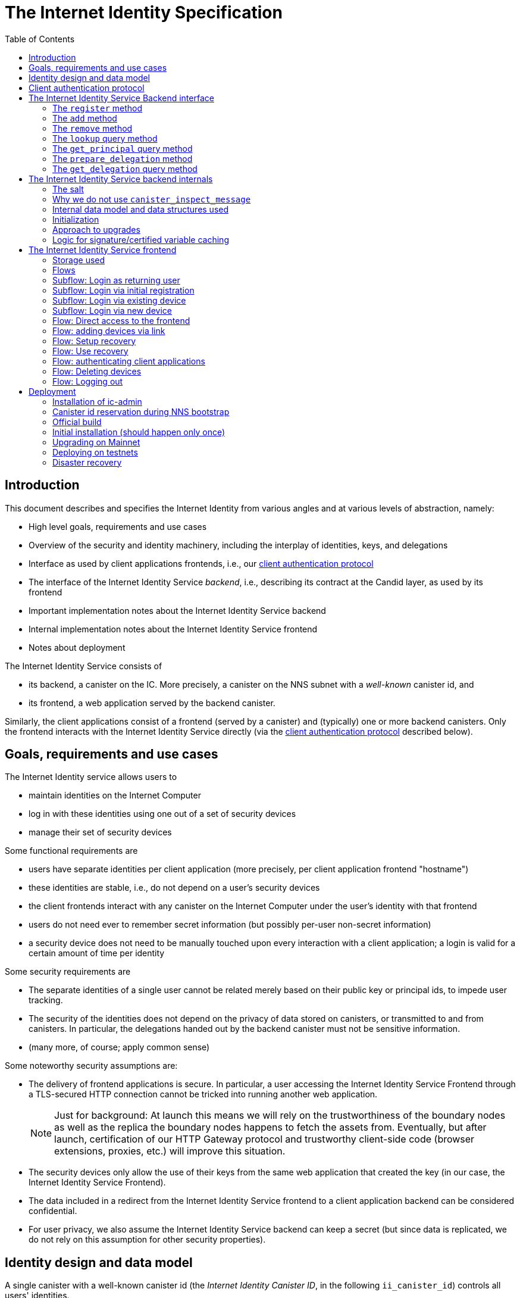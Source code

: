 = The Internet Identity Specification
:toc2:
:toclevel: 4
:sectanchors:

== Introduction

This document describes and specifies the Internet Identity from various angles and at various levels of abstraction, namely:

 * High level goals, requirements and use cases
 * Overview of the security and identity machinery, including the interplay of identities, keys, and delegations
 * Interface as used by client applications frontends, i.e., our <<client-auth-protocol,client authentication protocol>>
 * The interface of the Internet Identity Service _backend_, i.e., describing its contract at the Candid layer, as used by its frontend
 * Important implementation notes about the Internet Identity Service backend
 * Internal implementation notes about the Internet Identity Service frontend
 * Notes about deployment

The Internet Identity Service consists of

 * its backend, a canister on the IC. More precisely, a canister on the NNS subnet with a _well-known_ canister id, and
 * its frontend, a web application served by the backend canister.

Similarly, the client applications consist of a frontend (served by a canister) and (typically) one or more backend canisters. Only the frontend interacts with the Internet Identity Service directly (via the <<client-auth-protocol,client authentication protocol>> described below).

== Goals, requirements and use cases

The Internet Identity service allows users to

 * maintain identities on the Internet Computer
 * log in with these identities using one out of a set of security devices
 * manage their set of security devices

Some functional requirements are

 * users have separate identities per client application (more precisely, per client application frontend "hostname")
 * these identities are stable, i.e., do not depend on a user's security devices
 * the client frontends interact with any canister on the Internet Computer under the user’s identity with that frontend
 * users do not need ever to remember secret information (but possibly per-user non-secret information)
 * a security device does not need to be manually touched upon every interaction with a client application; a login is valid for a certain amount of time per identity

Some security requirements are

* The separate identities of a single user cannot be related merely based on their public key or principal ids, to impede user tracking.
* The security of the identities does not depend on the privacy of data stored on canisters, or transmitted to and from canisters. In particular, the delegations handed out by the backend canister must not be sensitive information.
* (many more, of course; apply common sense)

Some noteworthy security assumptions are:

* The delivery of frontend applications is secure. In particular, a user accessing the Internet Identity Service Frontend through a TLS-secured HTTP connection cannot be tricked into running another web application.
+
NOTE: Just for background: At launch this means we will rely on the trustworthiness of the boundary nodes as well as the replica the boundary nodes happens to fetch the assets from. Eventually, but after launch, certification of our HTTP Gateway protocol and trustworthy client-side code (browser extensions, proxies, etc.) will improve this situation.

* The security devices only allow the use of their keys from the same web application that created the key (in our case, the Internet Identity Service Frontend).

* The data included in a redirect from the Internet Identity Service frontend to a client application backend can be considered confidential.

* For user privacy, we also assume the Internet Identity Service backend can keep a secret (but since data is replicated, we do not rely on this assumption for other security properties). 

== Identity design and data model

A single canister with a well-known canister id (the _Internet Identity Canister ID_, in the following `ii_canister_id`) controls all users' identities.

The Internet Computer serves this frontend under hostname `https://identity.ic0.app`.

The canister maintains a salt (in the following the `salt`), a 32 byte long blob that is obtained via the Internet Computer’s source of secure randomness.

NOTE: Due to replication of data in canisters, the salt should not be considered secret against a determined attacker. However, the canister will not reveal the salt directly and to the extent it is unknown to an attacker it helps maintain privacy of user identities.

A user account is identified by a unique _Identity Anchor_, a smallish natural number chosen by the canister.

A client application frontend is identified by its hostname (e.g., `abcde-efg.ic0.app`, `nice-name.ic0.app`, `non-ic-application.com`). Frontend application can be served by canisters or by websites that are not hosted on the Internet
Computer.

A user has a separate _user identity_ for each client application frontend (i.e., per hostname). This identity is a https://docs.dfinity.systems/public/#id-classes[_self-authenticating id_] of the form
....
user_id = SHA-224(|ii_canister_id| · ii_canister_id · seed) · 0x02` (29 bytes)
....

that is derived from a https://docs.dfinity.systems/public/#canister-signatures[canister signature] public “key” based on the `ii_canister_id` and a seed of the form
....
seed = H(|salt| · salt · |user_number| · user_number · |frontend_host| · frontend_host)
....
where `H` is SHA-256, `·` is concatenation, `|…|` is a single byte representing the length of `…` in bytes, `user_number` is the ASCII-encoding of the Identity Anchor as a decimal number, and `frontend_host` is the ASCII-encoding of the client application frontend’s hostname (at most 255 bytes).

The Internet Identity Service Backend stores the following data in user accounts, indexed by the respective Identity Anchor:

* a set of _device information_, consisting of
- the device’s public key (DER-encoded)
- a device _alias_, chosen by the user to recognize the device
- an optional _credential id_, which is necessary for WebAuthN authentication

When a client application frontend wants to log in as a user, it uses a _session key_ (e.g., Ed25519 or ECDSA), and by way of the authentication flow (details below) obtains a https://docs.dfinity.systems/public/#authentication[_delegation chain_] that allows the session key to sign for the user’s main identity.

The delegation chain consists of one delegation, called the _client delegation_. It delegates from the user identity (for the given client application frontend) to the session key. This delegation is created by the Internet Identity Service Canister, and signed using a https://hydra.dfinity.systems/latest/dfinity-ci-build/ic-ref.pr-319/interface-spec/1/index.html#canister-signatures[canister signature]. This delegation is unscoped (valid for all canisters) and has a maximum lifetime of 8 days, with a default of 30 minutes.

The Internet Identity Service Frontend also manages a _identity frontend delegation_, delegating from the security device’s public key to a session key managed by this frontend, so that it can interact with the backend without having to invoke the security device for each signature.

[#client-auth-protocol]
== Client authentication protocol

This section describes the Internet Identity Service from the point of view of a client application frontend.

1. The client application frontend creates a session key pair (e.g., Ed25519).
2. It installs a `message` event handler on its own `window`.
3. It loads the url `https://identity.ic0.app/#authorize` in an `<iframe>` or separate tab. Let `identityWindow` be the `Window` object returned from this.
+
If using an `<iframe>`, include `allow = "publickey-credentials-get"`, as per https://www.w3.org/TR/webauthn-2/#sctn-iframe-guidance[the Web Authentication recommendation].
4. In the `identityWindow`, the user logs in, and the `identityWindow` invokes
+
--
 window.opener.postMessage(msg, "*")

where `msg` is

  interface InternetIdentityReady {
    kind: "authorize-ready"
  }
--
5. The client application, after receiving the `InternetIdentityReady`, invokes
+
--
 identityWindow.postMessage(msg, "https://identity.ic0.app")

where `msg` is a value with of type

 interface InternetIdentityAuthRequest {
   kind: "authorize-client";
   sessionPublicKey: Uint8Array;
   maxTimeToLive?: bigint;
 }

where

* the `sessionPublicKey` contains the public key of the session key pair.
* the `maxTimeToLive`, if present, indicates the desired time span until the requested delegation should expire. The Identity Provider frontend is free to set an earlier expiry time, but should not create a larger.
--
6. Now it expects a message back, with data `event`.
7. If `event.origin !== "https://identity.ic0.app"`, ignore this message.
8. The `event.data` value is a JS object with the following type:
+
 interface InternetIdentityAuthResponse {
   kind: "authorize-client-success";
   delegations: [{
     delegation: {
       pubkey: Uint8Array;
       expiration: bigint;
       targets?: Principal[];
     };
     signature: Uint8Array;
   }];
   userPublicKey: Uint8Array;
 }
+
where the `userPublicKey` is the user’s Identity on the given frontend and `delegations` corresponds to the CBOR-encoded delegation chain as used for https://docs.dfinity.systems/public/#authentication[_authentication on the IC_].
9. It could also receive a failure message of the following type
+
 interface InternetIdentityAuthResponse {
   kind: "authorize-client-failure";
   text: string;
 }
+

The client application frontend needs to be able to detect when any of the delegations in the chain has expired, and re-authorize the user in that case.

The https://www.npmjs.com/package/@dfinity/authentication[`@dfinity/auth-client`] and
The https://www.npmjs.com/package/@dfinity/authentication[`@dfinity/authetication`] NPM packages provide helpful functionality here.

The client application frontend should support delegation chains of length more than one, and delegations with `targets`, even if the present version of this spec does not use them, to be compatible with possible future versions.

[IMPORTANT]
--
The Internet Identity frontend will use `event.origin` as the “Frontend URL” to base the user identity on. This includes protocol, full hostname and port. This means

* Changing protocol, hostname (including subdomains) or port will invalidate all user identities.
* The frontend application must never allow any untrusted JavaScript code to be executed, on any page on that hostname. Be careful when implementing a JavaScript playground on the Internet Computer.
--

== The Internet Identity Service Backend interface

This section describes the interface that the backend canister provides.

This interface is currently only used by its own frontend. This tight coupling means that this interface may change, even in incompatible ways. We therefore do not have to apply Candid best practices for backward-compatibility (such as using records for arguments and results).

The summary is given by the following Candid interface (exluding the methods required for the https://www.notion.so/Design-HTTP-Requests-to-Canisters-d6bc980830a947a88bf9148a25169613[HTTP Gateway interface]):
....
type UserNumber = nat64;
type PublicKey = blob;
type CredentialId = blob;
type DeviceAlias = text;
type DeviceKey = PublicKey;
type UserKey = PublicKey;
type SessionKey = PublicKey;
type FrontendHostname = text;
type Timestamp = nat64;

type DeviceData = record {
  pubkey : DeviceKey;
  alias : text;
  credential_id : opt CredentialId;
  purpose : variant { recovery; authentication };
  key_type : variant { unknown; platform; cross_platform; seed_phrase };
};

type Delegation = record {
  pubkey: SessionKey;
  expiration: Timestamp;
  targets: opt vec principal;
};

type SignedDelegation = record {
  delegation: Delegation;
  signature: blob;
};

type GetDelegationResponse = variant {
  signed_delegation: SignedDelegation;
  no_such_delegation;
};

type ProofOfWork = record {
  timestamp : Timestamp
  nonce : nat64
};

service : {
  init_salt : () -> ();
  register : (DeviceData, ProofOfWork) -> (UserNumber);
  add : (UserNumber, DeviceData) -> ();
  remove : (UserNumber, DeviceKey) -> ();
  lookup : (UserNumber) -> (vec DeviceData) query;
  get_principal : (UserNumber, FrontendHostname) -> (principal) query;

  prepare_delegation : (UserNumber, FrontendHostname, SessionKey, maxTimeToLive : opt nat64) -> (UserKey, Timestamp);
  get_delegation: (UserNumber, FrontendHostname, SessionKey, Timestamp) -> (GetDelegationResponse) query;
}
....

The `init_salt` method is mostly internal, see <<salt>>.

=== The `register` method

The `register` method is used to create a new user. The Internet Identity Service backend creates a _fresh_ Identity Anchor, creates the account record, and adds the given device as the first device.

*Authorization*: This request must be sent to the canister with `caller` that is the self-authenticating id derived from the given `DeviceKey`.

In order to protect the Internet Computer from too many “free” update calls, and to protect the Internet Identity Service from too many user registrations, this call is protected using a proof of work obligation. The `register` call can only succeed if

 * the `timestamp` in the `ProofOfWork` parameter is within 5min of the current time as seen by the Canister
 * the calculation of `H("\10ic-proof-of-work" · timestamp · nonce · |cid| · cid )` (where `H` is the https://cubehash.cr.yp.to/[CubeHash160+16/32+160-256] function, `·` is concatenation, `|…|` is a single byte encoding the length of the raw canister id in bytes, `cid` is the canister id and numbers are encoded as 8-byte little endian values), yields a hash value where leading 2 bytes are `0x00`.
 * the canister did not recently see a registration attempt with that `nonce`.

=== The `add` method

The `add` method appends a new device to the given user’s record.

The Internet Identity Service backend rejects the call if the user already has a device on record with the given public key.

This may also fail (with a _reject_) if the user is registering too many devices.

*Authorization*: This request must be sent to the canister with `caller` that is the self-authenticating id derived from any of the public keys of devices associated with the user before this call.

=== The `remove` method

The `remove` method removes a device, identified by its public key, from the list of devices a user has.

It is allowed to remove the key that is used to sign this request. This can be useful for a panic button functionality.

It is allowed to remove the last key, to completely disable a user. The canister may forget that user completely then, assuming the Identity Anchor generation algorithm prevents new users from getting the same Identity Anchor.

It is the responsibility of the frontend UI to protect the user from doing these things accidentally.

*Authorization*: This request must be sent to the canister with `caller` that is the self-authenticating id derived from any of the public keys of devices associated with the user before this call.

=== The `lookup` query method

Fetches all data associated with a user.

*Authorization*: Anyone can call this

=== The `get_principal` query method

Fetches the principal for a given user and front end.

*Authorization*: This request must be sent to the canister with `caller` that is the self-authenticating id derived from any of the public keys of devices associated with the user before this call.

=== The `prepare_delegation` method

The `prepare_delegation` method causes the Internet Identity Service backend to prepare a delegation from the user identity associated with the given Identity Anchor and Client Application Frontend Hostname to the given session key.

This method returns the user’s identity that’s associated with the given Client Application Frontend Hostname. By returning this here, and not in the less secure `get_delegation` query, we prevent attacks that trick the user into using a wrong identity.

The expiration timestamp is determined by the backend, but no more than `maxTimeToLive` (if present) nanoseconds in the future.

The method returns the expiration timestamp of the delegation. This is returned purely so that the client can feed it back to the backend in `get_delegation`.

The actual delegation can be fetched using `get_delegation` immediately afterwards.

*Authorization*: This request must be sent to the canister with `caller` that is the self-authenticating id derived from any of the public keys of devices associated with the user before this call.


=== The `get_delegation` query method

For a certain amount of time after a call to `prepare_delegation`, a query call to `get_delegation` with the same arguments, plus the timestamp returned from `prepare_delegation`, actually fetches the delegation.

Together with the `UserKey` returned by `prepare_delegation`, the result of this method is used by the Frontend to pass to the client application as per the <<client-auth-protocol,client authentication protocol>>.

*Authorization*: This request must be sent to the canister with `caller` that is the self-authenticating id derived from any of the public keys of devices associated with the user before this call.

== The Internet Identity Service backend internals

This section, which is to be expanded, describes interesting design choices about the internals of the Internet Identity Service Canister. In particular

[#salt]
=== The salt

The `salt` used to blind the hashes that form the `seed` of the Canister Signature “public keys” is obtained via a call to `aaaaa-aa.raw_rand()`. The resulting 32 byte sequence is used as-is.

Since this cannot be done during `canister_init` (no calls from canister init), the randomness is fetched by someone triggering the `init_salt()` method explicitly, or just any other update call. More concretely:

* Anyone can invoke `init_salt()`
* `init_salt()` traps if  `salt != EMPTY_SALT`
* Else, `init_salt()` calls `aaaaa-aa.raw_rand()`. When that comes back successfully, and _still_ `salt == EMPTY_SALT`, it sets the salt. Else, it traps (so that even if it is run multiple times concurrently, only the first to write the salt has an effect).
* _all_ other update methods, at the beginning, if `salt == EMPTY_SALT`, they await `self.init_salt()`, ignoring the result (even if it is an error). Then they check if we still have `salt == EMPTY_SALT` and trap if that is the case.

=== Why we do not use `canister_inspect_message`

The system allows canisters to inspect ingress messages before they are actually ingressed, and decide if they want to pay for them (see https://docs.dfinity.systems/public/#system-api-inspect-message[the interface spec]). Because the Internet Identity canisters run on the NNS subnet, cycles are not actually charged, but we still want to avoid wasting resources.

It seems that this implies that we should use `canister_inspect_message` to reject messages that would, for example, not pass authentication.

But upon closer inspection (heh), this is not actually useful.

 * One justification for this mechanism would be if we expect a high number of accidentally invalid calls. But we have no reason to expect them at the moment.

 * Another is to protect against a malicious actor. But that is only useful if the malicious actor doesn’t have an equally effective attack vector anyways, and in our case they do: If they want to flood the NNS with calls, they can use calls that do authenticate (e.g. keeping removing and adding devices, or preparing delegations); these calls would pass message inspection.

On the flip side, implementing `canister_inspect_message` adds code, and thus a risk for bugs. In particular it increases the risk that some engineer might wrongly assume that the authentication check in `canister_inspect_message` is sufficient and will not do it again in the actual method, which could lead to a serious bug.

Therefore the Internet Identity Canister intentionally does not implement `canister_inspect_message`.

=== Internal data model and data structures used

The primary data structure used by the backend is a map from Identity Anchor to the list of user devices.
Device lists are stored directly in canister stable memory.
The total amount of storage for is limited to 510 bytes per user.
With the stable memory size of 4GiB we can store around 8 * 10^6 user records in a single canister.

There is also a set of recently seen proof of work nonces.

==== Stable memory layout

All the integers (u64, u32, u16) are encoded in Little-Endian.
....
Storage ::= {
  Header
  UserRecords
}

Header ::= {
  magic : u8[3] = "IIC"
  version : u8 = 1
  number_of_user_records : u32
  user_number_range_lo : u64
  user_number_range_hi : u64
  entry_size: u16
  salt: u8[32]
  padding : u8[454]
}

UserRecords ::= UserRecord*

UserRecord ::= {
  size : u16
  candid_bytes: u8[510]
}
....

User record for Identity Anchor N is stored at offset `sizeof(Header) + (N - user_number_range_lo) * sizeof(UserRecord)`.
Each record consists of a 16 bit `size` ∈ [0..510] followed by `size` bytes of Candid-serialized list of devices.

....
type UserDeviceList = vec(record {
  pubkey : DeviceKey;
  alias : text;
  credential_id : opt CredentialId;
});
....

==== Proof of work nonces

In order to implement `register` as specified above, the Canister maintains the set of `nonce` values that were used recently (last 10 minutes) in a call to `register`.

The proof of work puzzle is checked both in `canister_inspect_message` as well as in the actual `register` method call. Ideally, the `register` method never traps if `canister_inspect_message` wouldn’t trap as well, so that the canister can remember seeing a certain nonce.

NOTE: Even with that provision the same nonce can be used to ingress multiple messages, as `canister_inspect_message` is always run on a slightly old state. This cannot be avoided, but at least of these calls at most one can actually create a new user account.

=== Initialization

The Internet Identity canister is designed for sharded deployments.
There can be many simultaneously installed instances of the canister code, each serving requests of a subset of users.
As users are identified by their Identity Anchor, we split the range of Identity Anchors into continuous non-overlapping half-closed intervals and assign each region to one canister instance.
The assigned range is passed to the canister as an init argument, encoded in Candid:

....
type InternetIdentityInit = record {
  // Half-closed interval of Identity Anchors assigned to this canister, [ left_bound, right_bound )
  assigned_user_number_range: record { nat64; nat64; };
};
....

=== Approach to upgrades

We don't need any logic recovery logic in pre/post-upgrade hooks because we place all user data to stable memory in a way that can be accessed directly.
The signature map is simply dropped on upgrade, so users will have to re-request their delegations.

=== Logic for signature/certified variable caching


== The Internet Identity Service frontend

The Internet Identity Service frontend is the user-visible part of the Internet Identity Service, and where it all comes together. It communicates with

* the user
* its backend using the Candid interface described above
* the security devices, using the Web Authentication API
* its past and future self, via the browser storage
* client application frontends, via the OAUTH protocol

=== Storage used

The frontend only stores a single piece of local storage, namely the current
Identity Anchor, if known under the key `user_number`.

=== Flows

The following flows are not prescriptive of the UI, e.g. “the frontend asks the user for X” may also mean that on the previous shown page, there is already a field for X.

The possible login subflows are shared among entry points `/` and `/authorized`, and are thus described separately. At the end of a successful login subflow:

* The frontend knows the `user_number` (also stored in local storage).
* the frontend has a temporary session key
* the frontend has a `device_identity` for the present security device
* the frontend has a `frontend_delegation` from the security device to the session key

All update calls to the Internet Identity Service Backend are made under the `device_identity` and are signed with the session key.

The steps marked with 👆 are the steps where the user presses the security device.

=== Subflow: Login as returning user

1. The frontend notices that `user_number` is present in local storage.
2. The frontend offers the choices
   * Welcome <Identity Anchor>. Do you want to log in?
   * Log in as a different user
3. User wants to log in
4. The frontend uses `lookup` to fetch the list of devices
5. The frontend creates a session key.
6. 👆 The frontend creates a delegation from the security device key to the session key, and signs it with the security key, using any of the devices listed in the user account. It notes which device was actually used.
+
Let `device_identity` of type `WebAuthenicationIdentity` be the identity created from that, and let `frontend_delegation` be the signed delegation.
7. The frontend configures the agent to use the session key for all further update calls.
8. Login complete

=== Subflow: Login via initial registration

1. The frontend notices that no `user_number` is present in local storage.
2. The frontend offers the choices
   * Create new account
   * Log into existing account with existing device
   * Log into existing account with new device
3. The user chooses to create a new account
4. 👆 The frontend asks the security device to create a new public key. Let `device_identity` of type `WebAuthenicationIdentity` be the identity created from that.
5. The frontend creates a session key.
6. 👆 The frontend creates a delegation from the security device key to the session key, and signs it with the security key. Let `frontend_delegation` be that signed delegation.
7. The frontend configures the agent to use the session key for all further update calls.
8. The frontend asks the user for a device alias.
9. The frontend calls `register()`, and obtains the `user_number`.
10. It stores the `user_number` in local storage.
11. The frontend insistently tells the user to write down this number.
12. The frontend asks the user to create a recovery option (see Flow: Setup Recovery)
13. Login complete

=== Subflow: Login via existing device

1. The frontend notices that no `user_number` is present in local storage.
   (Or user said “log in as different user” in returning flow.)
2. The frontend offers the choices
   * Create new account
   * Log into existing account with existing device
   * Log into existing account with new device
3. The user selects “Log into existing account with existing device”
4. The frontend asks the user for their Identity Anchor, and stores that in `user_number`.
5. Continue as in “Subflow: Login as returning user”

=== Subflow: Login via new device

1. The frontend notices that no `user_number` is present in local storage.
2. The frontend offers the choices
   * Create new account
   * Log into existing account with existing device
   * Log into existing account with new device
3. The user selects “Log into existing account with new device”
4. The frontend asks the user for their Identity Anchor, and stores that in `user_number`.
5. 👆 Frontend asks security device for a new public key and credential id.
6. The frontend generates a link to be opened on another device where an existing authentication device exists.
+
--
The link format is:

  https://identity.ic0.app/#device=<userNumber>;<publicKey>[;<credentialId>]

where

- `userNumber` is the Identity Anchor, as a decimal number
- `publicKey` is the hex-encoded DER-encoded WebAuth public key
- `credentialId`, if present, is the hex-encoded credential id required for this key

(See “Flow: adding devices via link” for what happens on the other device.)
--
7. The frontend polls the `lookup` query function until it sees that its `publicKey` has been added.
8. The frontend (maybe) gives an indication that the login was successful.
9. Login complete

=== Flow: Direct access to the frontend

This flow is the boring default

1. User browses to `https://identity.ic0.app/`
2. 👆 The appropriate login subflow happens
3. User sees their management screen. In particular
+
- Their Identity Anchor
- A button to add additional devices
- The list of their devices, with device aliases, a symbol marking recovery devices, and a button to remove
- A “logout” button

(One could imagine additional information, such last time a device was used, or even a list of recent client applications that the user logged into.)

=== Flow: adding devices via link

1. The user accesses `/#device=…`
2. 👆 The appropriate login subflow happens
3. The user is asked if they really want to add this device, and under what name. This interaction needs to be clear enough so that a user who inadvertently clicked on a maliciously hidden `device` link will not continue.
4. Call `add()` to add new device
5. The hash fragment is removed from the URL
6. The user is told that they can go back to their other device.
+
(This could include a button to go to the management screen, or maybe this _is_ the management screen with a info box.)

=== Flow: Setup recovery
1. The user is offered two options for recovery and the option to skip
  * A security key
  * A BIP-39 seed phrase
2. Depending on their choice
 a) If they choose the seed phrase it is generated and displayed to them with a copy button and an explanation of having to keep this phrase secure
 b) 👆 If they choose the security key they generate new credentials for the touched device
3. The device is added to the users account with the purpose `#recovery` set

=== Flow: Use recovery
1. On the login page the user selects "Recover my account"
2. The user is prompted for their Identity Anchor
3. If no `DeviceData` with the purpose `#recovery` is found for the Identity Anchor an error is displayed
4. The user is asked to provide the seed phrase or 👆 their recovery security key
5. The management page is shown

=== Flow: authenticating client applications

1. The user accesses `/#authorize`
2. 👆 The appropriate login subflow happens
3. The frontend listens to a `message` event (as per https://developer.mozilla.org/en-US/docs/Web/API/Window/postMessage[`postMessage` API])
4. The `event.data` should be a message as per our <<client-auth-protocol>>.
5. The `event.origin` is used as the Application Frontend’s hostname
6. The front end calls `get_principal()` to obtain the user- and front-end-specific principal.
7. The user is asked if they want to log into the client application, showing the client application frontend’s hostname and the used principal.
8. The frontend calls `prepare_delegation()` with the client application frontend hostname, client application provided session key and desired time to live.
9. The frontend queries `get_delegation()` to get the delegation data
10. It posts that data to the client application, using `event.source.postMessage` and the types specified in <<client-auth-protocol>>.
11. It shows a message indicating that the login is complete.

=== Flow: Deleting devices

1. The user is logged in, on the management view, and selects a device to delete.
2. If this is the device the user is currently logged in (the current `device_identity`), the user is warned.
3. If this is the last device of the user, the user is warned even more sternly.
4. The device is removed via `remove()`.
5. If this was the device that the user has logged in with, log out (as per “Flow: logging out”)
6. Else, refresh the device view.

=== Flow: Logging out

1. The user is logged in, on the management view, and clicks the logout button.
2. The `user_number` is removed from local storage
3. The page is reloaded (to send the user back to the beginning of “Flow: Direct access”).

== Deployment

This section needs to describe aspects like

* why and how the frontend is bundled with and served by the canister itself.
* how the Internet Identity Service canister id stays predictable and well-known

=== Installation of ic-admin

You will need the `ic-admin` tool. You have various options

* You can build it from source. In a checkout of `dfinity`, run:
+
[source,bash]
----
cd rs
nix-shell
cargo build --bin ic-admin
----

* You can install it into your nix environment. In a checkout of `dfinity`, run:
+
[source,bash]
----
nix-env -iA dfinity.rs.ic-admin-unwrapped -f .
----

=== Canister id reservation during NNS bootstrap

The Internet Identity canister is created as an empty canister (i.e. no wasm module installed) during NNS bootstrap and its controller is set to the root canister. This is necessary to ensure that we can install/upgrade it later via a NNS proposal.

=== Official build

For installation or upgrade, you should build it the “official” way.

In a checkout of this repository, run the following to build the official image:
[source,bash]
----
docker build -t internet-identity-service .
docker run --rm --entrypoint cat internet-identity-service /internet_identity.wasm > internet_identity.wasm
----

The resulting `internet_identity.wasm` is ready for deployment on `mainnet`.

Make note of the hash of wasm module:
[source,bash]
----
shasum -a 256 internet_identity.wasm
----

Double-check that this is the same SHA256 that is observed on CI. Go to the corresponding commit, find the CI job “docker build” and look at the output of step “Run sha256sum out/internet_identity.wasm”.

=== Initial installation (should happen only once)

Next, you will need `didc` to be able to produce the binary encoded Candid argument needed for installation. Either download it from https://github.com/dfinity/candid/releases/[the latest candid release] or build it from source.

The canister accepts a range of user ids that it's responsible for in `canister_init`. Currently, we only use one canister, so we don't really need to set a range. However, we still need to pass in some value to satisfy the interface. Run the following to get a file with the binary encoded value needed:
[source,bash]
----
didc encode '(null)' | xxd -r -p > arg.in
----

==== Submitting proposal for installation and voting on mainnet

(This section was removed. We have deployed to mainnet, and should not have to do it again. Please see git history if you need to know this.)

=== Upgrading on Mainnet

Write a proposal description like those in <https://github.com/dfinity/nns-proposals/blob/main/proposals/network_canister_management/>. Use a recent Internet Identity upgrade proposal as a template. It contains a condensed `git log` of the changes since the last release.


You will need to get someone with authorization to submit the proposal and get enough votes for it (ping @trusted-neurons on slack). The command will look like:

[source,bash]
----
ic-admin \
    --use-hsm
    --key-id "${KEY_ID}"
    --slot 0
    --pin "${SECRET_PIN_FOR_HSM}"
    --nns-url "${child_nns_url}" \
    propose-to-change-nns-canister "${PROPOSER_NEURON_INDEX}" \
    --canister-id rdmx6-jaaaa-aaaaa-aaadq-cai \
    --mode upgrade \
    --wasm-module-path internet_identity.wasm
    --summary "${SUMMARY_TO_INCLUDE_IN_PROPOSAL}"
    --proposal-url "${URL_FOR_PROPOSAL_DOCUMENTATION}"
----

If you know the proposal number, you can observe all open proposals by running, in `…/dfinity/rs/nns`:

[source,bash]
----
dfx --identity default canister --no-wallet --network=mercury call governance list_proposals --type=idl '(record {limit=25; include_reward_status=vec{}; exclude_topic=vec{}; include_status=vec{1}})'
----

You can check that deployment went through running

[source,bash]
----
dfx canister --network mainnet --no-wallet info internet_identity
----


Once the deployment went through, tag the commit with `mainnet-<date-from-proposal-url>`.

=== Deploying on testnets

==== Building the canister for the identity testnet

Because we need to fetch the root key for all networks that are not mainnet, we can not use the regular Docker build.
Instead we build ourselves with the `II_ENV` environment variable set to `development`.

[source,bash]
----
didc encode '(null)' | xxd -r -p > arg.in
npm ci
II_ENV=development dfx build --network identity
cp target/wasm32-unknown-unknown/release/internet_identity.wasm .
----

This will create the Wasm file you want to use for the following deployment steps at `./internet_identity.wasm`.

==== Installing on testnets

Submit the proposal to install the canister on our `identity` testnet (replace for other testnets as appropriate):
[source,bash]
----
ic-admin --nns-url "http://[2a00:fb01:400:42:5000:60ff:fed5:8464]:8080/" propose-to-change-nns-canister --test-neuron-proposer --canister-id rdmx6-jaaaa-aaaaa-aaadq-cai --mode reinstall --wasm-module-path internet_identity.wasm --arg arg.in
----

You can check http://[2a00:fb01:400:42:5000:60ff:fed5:8464]:8080/_/dashboard[our testnet's dashboard] to confirm the hash of the wasm installed on the canister matches the one you took note of in the previous steps.

==== Upgrading on testnets

Similar to the steps during initial installation. The main difference is that you need to pass in a different mode to `ic-admin` and we don't need any arguments in this case.
[source,bash]
----
ic-admin --nns-url "http://[2a00:fb01:400:42:5000:60ff:fed5:8464]:8080/" propose-to-change-nns-canister --test-neuron-proposer --canister-id rdmx6-jaaaa-aaaaa-aaadq-cai --mode upgrade --wasm-module-path internet_identity.wasm
----

=== Disaster recovery

If the Internet Computer goes down and has to be re-boot-strapped, or else the backend canister is lost, we can recover as long as

 * we get the same canister id and
 * we have a copy of the stable memory (`/var/lib/dfinity-node/ic_state/tip/canister_states/00000000000000070101/stable_memory.bin`)

We can then install a temporary upload canister that does nothing but set the stable memory to that binary (something like `backend-tests/stable-memory-setter.wat`, but extended to allow the upload in chunks, if it is larger than 2Mb), and upgrade from that.

The backend tests have a test that exercises this. See `backend-tests/test-stable-memory-rdmx6-jaaaa-aaaaa-aaadq-cai.md` for notes about that test.
